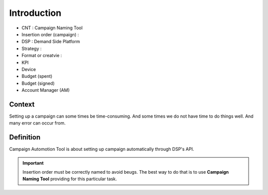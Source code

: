 .. _cat:

Introduction
============

* CNT : Campaign Naming Tool
* Insertion order (campaign) : 
* DSP : Demand Side Platform
* Strategy : 
* Format or creatvie : 
* KPI
* Device
* Budget (spent)
* Budget (signed)
* Account Manager (AM)

Context
-------
Setting up a campaign can some times be time-consuming. And some times we do not have
time to do things well. And many error can occur from. 

Definition
----------
Campaign Automotion Tool is about setting up campaign automatically through DSP's API.

.. admonition:: Important

    Insertion order must be correctly named to avoid beugs. The best way to do that is to
    use **Campaign Naming Tool** providing for this particular task.    
